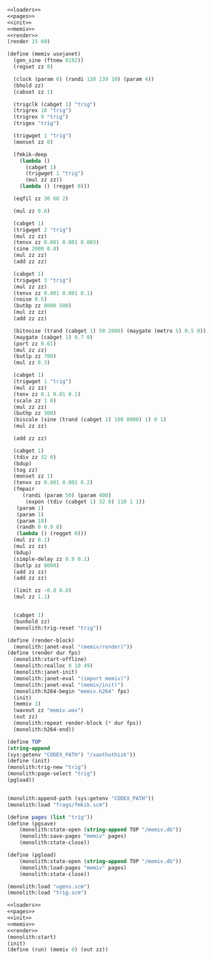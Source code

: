 #+PROPERTY: header-args:scheme :noweb yes :results silent

#+NAME: memiv.scm
#+BEGIN_SRC scheme :tangle memiv.scm
<<loaders>>
<<pages>>
<<init>>
<<memiv>>
<<render>>
(render 15 60)
#+END_SRC

#+NAME: memiv
#+BEGIN_SRC scheme
(define (memiv usejanet)
  (gen_sine (ftnew 8192))
  (regset zz 0)

  (clock (param 0) (randi 130 139 10) (param 4))
  (bhold zz)
  (cabset zz 1)

  (trigclk (cabget 1) "trig")
  (trigrex 18 "trig")
  (trigrex 9 "trig")
  (trigex "trig")

  (trigwget 1 "trig")
  (monset zz 0)

  (fmkik-deep
    (lambda ()
      (cabget 1)
      (trigwget 1 "trig")
      (mul zz zz))
    (lambda () (regget 0)))

  (eqfil zz 30 60 2)

  (mul zz 0.6)

  (cabget 1)
  (trigwget 2 "trig")
  (mul zz zz)
  (tenvx zz 0.001 0.001 0.003)
  (sine 2000 0.8)
  (mul zz zz)
  (add zz zz)

  (cabget 1)
  (trigwget 3 "trig")
  (mul zz zz)
  (tenvx zz 0.001 0.001 0.1)
  (noise 0.5)
  (butbp zz 8000 500)
  (mul zz zz)
  (add zz zz)

  (bitnoise (trand (cabget 1) 50 2000) (maygate (metro 5) 0.5 0))
  (maygate (cabget 1) 0.7 0)
  (port zz 0.01)
  (mul zz zz)
  (butlp zz 700)
  (mul zz 0.3)

  (cabget 1)
  (trigwget 1 "trig")
  (mul zz zz)
  (tenv zz 0.1 0.01 0.1)
  (scale zz 1 0)
  (mul zz zz)
  (buthp zz 300)
  (biscale (sine (trand (cabget 1) 100 8000) 1) 0 1)
  (mul zz zz)

  (add zz zz)

  (cabget 1)
  (tdiv zz 32 0)
  (bdup)
  (tog zz)
  (monset zz 1)
  (tenvx zz 0.001 0.002 0.2)
  (fmpair
     (randi (param 50) (param 400)
      (expon (tdiv (cabget 1) 32 0) 110 1 1))
   (param 1)
   (param 1)
   (param 10)
   (randh 0 0.9 8)
   (lambda () (regget 0)))
  (mul zz 0.1)
  (mul zz zz)
  (bdup)
  (simple-delay zz 0.9 0.1)
  (butlp zz 8000)
  (add zz zz)
  (add zz zz)

  (limit zz -0.8 0.8)
  (mul zz 1.1)


  (cabget 1)
  (bunhold zz)
  (monolith:trig-reset "trig"))
#+END_SRC

#+NAME: render
#+BEGIN_SRC scheme
(define (render-block)
  (monolith:janet-eval "(memiv/render)"))
(define (render dur fps)
  (monolith:start-offline)
  (monolith:realloc 8 10 49)
  (monolith:janet-init)
  (monolith:janet-eval "(import memiv)")
  (monolith:janet-eval "(memiv/init)")
  (monolith:h264-begin "memiv.h264" fps)
  (init)
  (memiv 1)
  (wavout zz "memiv.wav")
  (out zz)
  (monolith:repeat render-block (* dur fps))
  (monolith:h264-end))
#+END_SRC

#+NAME: init
#+BEGIN_SRC scheme
(define TOP
(string-append
(sys:getenv "CODEX_PATH") "/xaothuthizk"))
(define (init)
(monolith:trig-new "trig")
(monolith:page-select "trig")
(pgload))
#+END_SRC


#+BEGIN_SRC scheme
#+END_SRC

#+NAME: loaders
#+BEGIN_SRC scheme
(monolith:append-path (sys:getenv "CODEX_PATH"))
(monolith:load "frags/fmkik.scm")
#+END_SRC

#+NAME: pages
#+BEGIN_SRC scheme
(define pages (list "trig"))
(define (pgsave)
    (monolith:state-open (string-append TOP "/memiv.db"))
    (monolith:save-pages "memiv" pages)
    (monolith:state-close))

(define (pgload)
    (monolith:state-open (string-append TOP "/memiv.db"))
    (monolith:load-pages "memiv" pages)
    (monolith:state-close))
#+END_SRC


#+NAME: loaders
#+BEGIN_SRC scheme
(monolith:load "ugens.scm")
(monolith:load "trig.scm")
#+END_SRC

#+BEGIN_SRC scheme
<<loaders>>
<<pages>>
<<init>>
<<memiv>>
<<render>>
(monolith:start)
(init)
(define (run) (memiv 0) (out zz))
#+END_SRC

